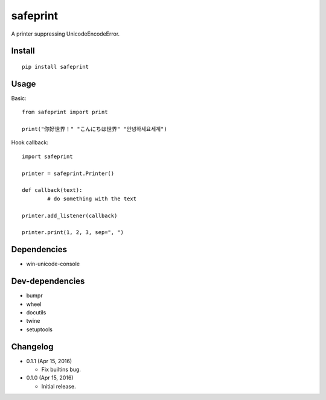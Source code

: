 safeprint
=========

A printer suppressing UnicodeEncodeError.

Install
-------

::

	pip install safeprint
	
	
Usage
-----

Basic:

::

	from safeprint import print
	
	print("你好世界！" "こんにちは世界" "안녕하세요세계")

Hook callback:
	
::

	import safeprint
	
	printer = safeprint.Printer()
	
	def callback(text):
		# do something with the text
	
	printer.add_listener(callback)
	
	printer.print(1, 2, 3, sep=", ")

	
Dependencies
------------

* win-unicode-console

Dev-dependencies
----------------

* bumpr
* wheel
* docutils
* twine
* setuptools

Changelog
---------

* 0.1.1 (Apr 15, 2016)

  - Fix builtins bug.

* 0.1.0 (Apr 15, 2016)

  - Initial release.
	